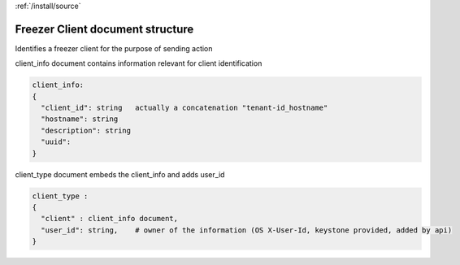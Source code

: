 :ref:`/install/source`

Freezer Client document structure
=================================

Identifies a freezer client for the purpose of sending action

client_info document contains information relevant for client identification

.. code-block:: none

    client_info:
    {
      "client_id": string   actually a concatenation "tenant-id_hostname"
      "hostname": string
      "description": string
      "uuid":
    }


client_type document embeds the client_info and adds user_id

.. code-block:: none

    client_type :
    {
      "client" : client_info document,
      "user_id": string,    # owner of the information (OS X-User-Id, keystone provided, added by api)
    }
